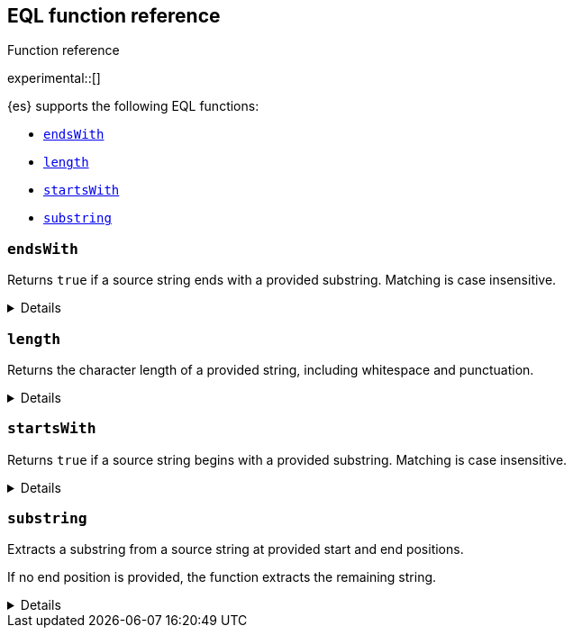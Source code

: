 [[eql-function-ref]]
== EQL function reference
++++
<titleabbrev>Function reference</titleabbrev>
++++

experimental::[]

{es} supports the following EQL functions:

* <<eql-fn-endswith>>
* <<eql-fn-length>>
* <<eql-fn-startswith>>
* <<eql-fn-substring>>

[discrete]
[[eql-fn-endswith]]
=== `endsWith`

Returns `true` if a source string ends with a provided substring. Matching is
case insensitive.

[%collapsible]
====
*Example*
[source,eql]
----
endsWith("regsvr32.exe", ".exe")          // returns true
endsWith("regsvr32.exe", ".EXE")          // returns true
endsWith("regsvr32.exe", ".dll")          // returns false
endsWith("", "")                          // returns true

// file.name = "regsvr32.exe"
endsWith(file.name, ".exe")               // returns true
endsWith(file.name, ".dll")               // returns false

// file.extension = ".exe"
endsWith("regsvr32.exe", file.extension)  // returns true
endsWith("ntdll.dll", file.name)          // returns false

// file.name = [ "ntdll.dll", "regsvr32.exe" ]
endsWith(file.name, ".dll")               // returns true
endsWith(file.name, ".exe")               // returns false

// null handling
endsWith("regsvr32.exe", null)            // returns null
endsWith("", null)                        // returns null 
endsWith(null, ".exe")                    // returns null
endsWith(null, null)                      // returns null
----

*Syntax*

[source,txt]
----
endsWith(<source>, <substring>)
----

*Parameters*

`<source>`::
+
--
(Required, string or `null`)
Source string. If `null`, the function returns `null`.

If using a field as the argument, this parameter only supports the following
field datatypes:

* <<keyword,`keyword`>>
* <<constant-keyword,`constant_keyword`>>
* <<text,`text`>> field with a <<keyword,`keyword`>> or
  <<constant-keyword,`constant_keyword`>> sub-field

Fields containing <<array,array values>> use the first array item only.
--

`<substring>`::
+
--
(Required, string or `null`)
Substring to search for. If `null`, the function returns `null`.

If using a field as the argument, this parameter only supports the following
field datatypes:

* <<keyword,`keyword`>>
* <<constant-keyword,`constant_keyword`>>
* <<text,`text`>> field with a <<keyword,`keyword`>> or
  <<constant-keyword,`constant_keyword`>> sub-field
--

*Returns:* boolean or `null`
====

[discrete]
[[eql-fn-length]]
=== `length`

Returns the character length of a provided string, including whitespace and
punctuation.

[%collapsible]
====
*Example*
[source,eql]
----
length("explorer.exe")         // returns 12
length("start explorer.exe")   // returns 18
length("")                     // returns 0
length(null)                   // returns null

// process.name = "regsvr32.exe"
length(process.name)           // returns 12
----

*Syntax*
[source,txt]
----
length(<string>)
----

*Parameters*

`<string>`::
+
--
(Required, string or `null`)
String for which to return the character length. If `null`, the function returns
`null`. Empty strings return `0`.

If using a field as the argument, this parameter only supports the following
field datatypes:

* <<keyword,`keyword`>>
* <<constant-keyword,`constant_keyword`>>
* <<text,`text`>> field with a <<keyword,`keyword`>> or
  <<constant-keyword,`constant_keyword`>> sub-field

<<array,Array values>> are not supported.
--

*Returns:* integer or `null`
====

[discrete]
[[eql-fn-startswith]]
=== `startsWith`

Returns `true` if a source string begins with a provided substring. Matching is
case insensitive.

[%collapsible]
====
*Example*
[source,eql]
----
startsWith("regsvr32.exe", "regsvr32")  // returns true
startsWith("regsvr32.exe", "RegSvr32")  // returns true
startsWith("regsvr32.exe", "explorer")  // returns false
startsWith("", "")                      // returns true

// process.name = "regsvr32.exe"
startsWith(process.name, "regsvr32")    // returns true
startsWith(process.name, "explorer")    // returns false

// process.name = "regsvr32"
startsWith("regsvr32.exe", process.name) // returns true
startsWith("explorer.exe", process.name) // returns false

// process.name = [ "explorer.exe", "regsvr32.exe" ]
startsWith(process.name, "explorer")    // returns true
startsWith(process.name, "regsvr32")    // returns false

// null handling
startsWith("regsvr32.exe", null)        // returns null
startsWith("", null)                    // returns null 
startsWith(null, "regsvr32")            // returns null
startsWith(null, null)                  // returns null
----

*Syntax*

[source,txt]
----
startsWith(<source>, <substring>)
----

*Parameters*

`<source>`::
+
--
(Required, string or `null`)
Source string. If `null`, the function returns `null`.

If using a field as the argument, this parameter only supports the following
field datatypes:

* <<keyword,`keyword`>>
* <<constant-keyword,`constant_keyword`>>
* <<text,`text`>> field with a <<keyword,`keyword`>> or
  <<constant-keyword,`constant_keyword`>> sub-field

Fields containing <<array,array values>> use the first array item only.
--

`<substring>`::
+
--
(Required, string or `null`)
Substring to search for. If `null`, the function returns `null`.

If using a field as the argument, this parameter only supports the following
field datatypes:

* <<keyword,`keyword`>>
* <<constant-keyword,`constant_keyword`>>
* <<text,`text`>> field with a <<keyword,`keyword`>> or
  <<constant-keyword,`constant_keyword`>> sub-field
--

*Returns:* boolean or `null`
====

[discrete]
[[eql-fn-substring]]
=== `substring`

Extracts a substring from a source string at provided start and end positions.

If no end position is provided, the function extracts the remaining string.

[%collapsible]
====
*Example*
[source,eql]
----
substring("start regsvr32.exe", 6)        // returns "regsvr32.exe"
substring("start regsvr32.exe", 0, 5)     // returns "start"
substring("start regsvr32.exe", 6, 14)    // returns "regsvr32"
substring("start regsvr32.exe", -4)       // returns ".exe"
substring("start regsvr32.exe", -4, -1)   // returns ".ex"
----

*Syntax*

[source,txt]
----
substring(<source>, <start_pos>[, <end_pos>])
----

*Parameters*

`<source>`::
(Required, string)
Source string.

`<start_pos>`::
+
--
(Required, integer)
Starting position for extraction.

If this position is higher than the `<end_pos>` position or the length of the
`<source>` string, the function returns an empty string.

Positions are zero-indexed. Negative offsets are supported.
--

`<end_pos>`::
(Optional, integer)
Exclusive end position for extraction. If this position is not provided, the
function returns the remaining string.
+
Positions are zero-indexed. Negative offsets are supported.

*Returns:* string
====